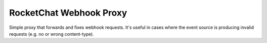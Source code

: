 RocketChat Webhook Proxy
========================

Simple proxy that forwards and fixes webhook requests.
It's useful in cases where the event source is producing invalid requests
(e.g. no or wrong content-type).

